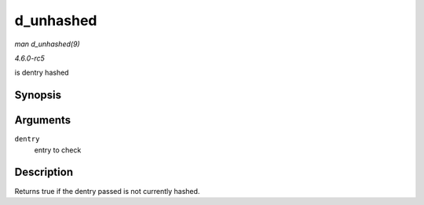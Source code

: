 .. -*- coding: utf-8; mode: rst -*-

.. _API-d-unhashed:

==========
d_unhashed
==========

*man d_unhashed(9)*

*4.6.0-rc5*

is dentry hashed


Synopsis
========

.. c:function:: int d_unhashed( const struct dentry * dentry )

Arguments
=========

``dentry``
    entry to check


Description
===========

Returns true if the dentry passed is not currently hashed.


.. ------------------------------------------------------------------------------
.. This file was automatically converted from DocBook-XML with the dbxml
.. library (https://github.com/return42/sphkerneldoc). The origin XML comes
.. from the linux kernel, refer to:
..
.. * https://github.com/torvalds/linux/tree/master/Documentation/DocBook
.. ------------------------------------------------------------------------------
